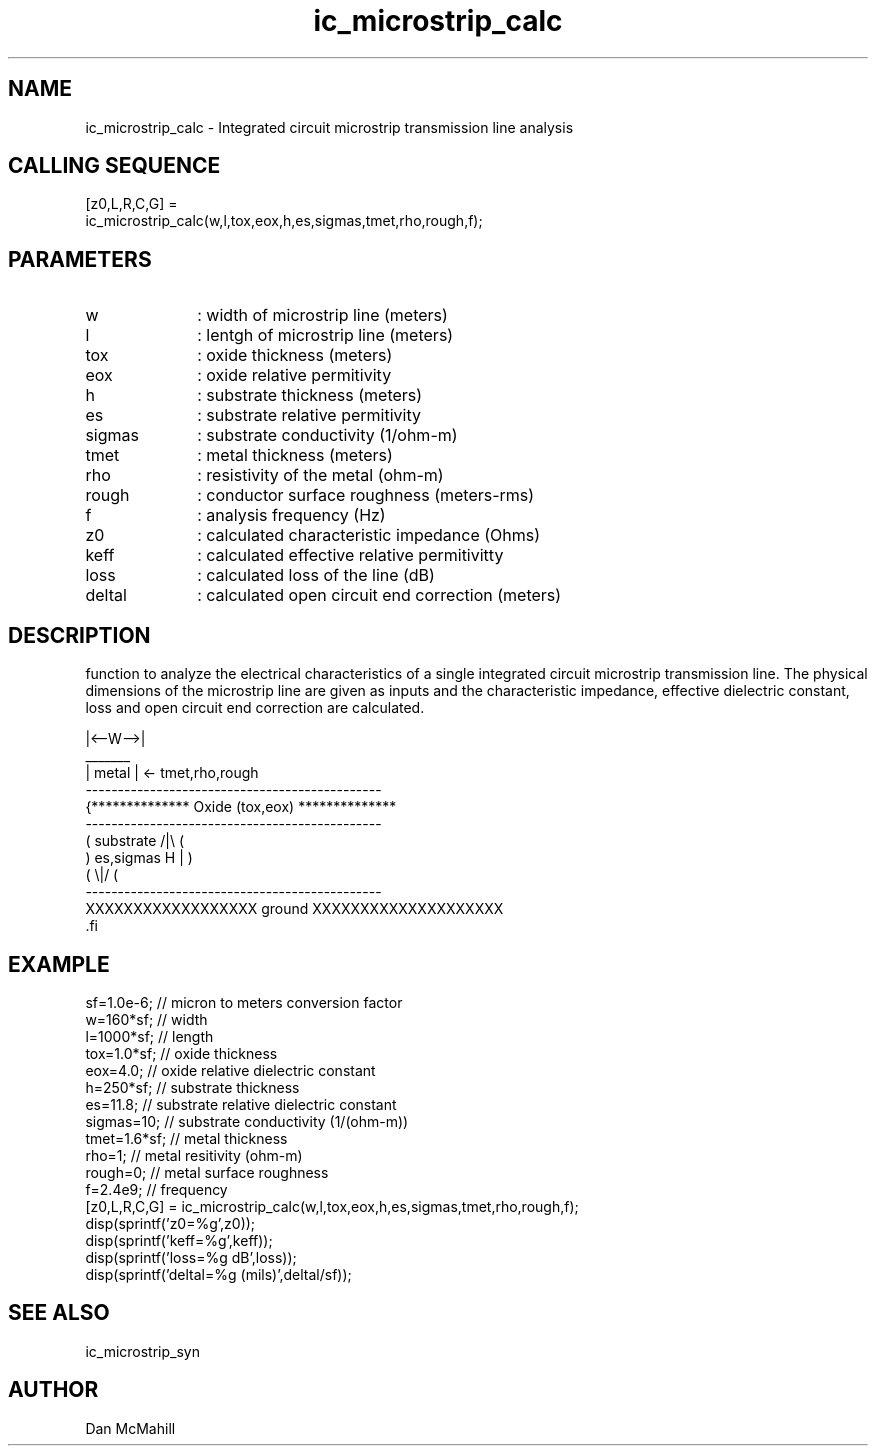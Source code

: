.\" $Id: ic_microstrip_calc.man,v 1.1 2001/11/03 02:11:16 dan Exp $
.\"
.\" Copyright (c) 2001 Dan McMahill
.\" All rights reserved.
.\"
.\" This code is derived from software written by Dan McMahill
.\"
.\" Redistribution and use in source and binary forms, with or without
.\" modification, are permitted provided that the following conditions
.\" are met:
.\" 1. Redistributions of source code must retain the above copyright
.\"    notice, this list of conditions and the following disclaimer.
.\" 2. Redistributions in binary form must reproduce the above copyright
.\"    notice, this list of conditions and the following disclaimer in the
.\"    documentation and.\"or other materials provided with the distribution.
.\" 3. All advertising materials mentioning features or use of this software
.\"    must display the following acknowledgement:
.\"        This product includes software developed by Dan McMahill
.\"  4. The name of the author may not be used to endorse or promote products
.\"     derived from this software without specific prior written permission.
.\" 
.\"  THIS SOFTWARE IS PROVIDED BY THE AUTHOR ``AS IS'' AND ANY EXPRESS OR
.\"  IMPLIED WARRANTIES, INCLUDING, BUT NOT LIMITED TO, THE IMPLIED WARRANTIES
.\"  OF MERCHANTABILITY AND FITNESS FOR A PARTICULAR PURPOSE ARE DISCLAIMED.
.\"  IN NO EVENT SHALL THE AUTHOR BE LIABLE FOR ANY DIRECT, INDIRECT,
.\"  INCIDENTAL, SPECIAL, EXEMPLARY, OR CONSEQUENTIAL DAMAGES (INCLUDING,
.\"  BUT NOT LIMITED TO, PROCUREMENT OF SUBSTITUTE GOODS OR SERVICES;
.\"  LOSS OF USE, DATA, OR PROFITS; OR BUSINESS INTERRUPTION) HOWEVER CAUSED
.\"  AND ON ANY THEORY OF LIABILITY, WHETHER IN CONTRACT, STRICT LIABILITY,
.\"  OR TORT (INCLUDING NEGLIGENCE OR OTHERWISE) ARISING IN ANY WAY
.\"  OUT OF THE USE OF THIS SOFTWARE, EVEN IF ADVISED OF THE POSSIBILITY OF
.\"  SUCH DAMAGE.
.\"

.TH ic_microstrip_calc 1 "March 2001" "Dan McMahill" "Wcalc"
.\".so ../sci.an
.SH NAME
ic_microstrip_calc - Integrated circuit microstrip transmission line analysis
.SH CALLING SEQUENCE
.nf
[z0,L,R,C,G] = 
    ic_microstrip_calc(w,l,tox,eox,h,es,sigmas,tmet,rho,rough,f);
.fi
.SH PARAMETERS
.TP 10
w
: width of microstrip line (meters)
.TP
l
: lentgh of microstrip line (meters)
.TP
tox
: oxide thickness (meters)
.TP
eox
: oxide relative permitivity
.TP
h
: substrate thickness (meters)
.TP
es
: substrate relative permitivity
.TP
sigmas
: substrate conductivity (1/ohm-m)
.TP
tmet
: metal thickness (meters)
.TP
rho
: resistivity of the metal (ohm-m)
.TP
rough
: conductor surface roughness (meters-rms)
.TP
f
: analysis frequency (Hz)
.TP
z0
: calculated characteristic impedance (Ohms)
.TP
keff
: calculated effective relative permitivitty
.TP
loss
: calculated loss of the line (dB)
.TP
deltal
: calculated open circuit end correction (meters)
.SH DESCRIPTION
function to analyze the electrical characteristics of a single 
integrated circuit microstrip transmission line. The physical
dimensions of the microstrip line are given as inputs and the
characteristic impedance, effective dielectric constant, loss and
open circuit end correction are calculated.

.nf
                 |<--W-->|
                  _______    
                 | metal | <- tmet,rho,rough
    ----------------------------------------------
   {**************  Oxide (tox,eox) **************
    ----------------------------------------------
   (  substrate                          /|\\     (
    )   es,sigmas                     H   |       )
   (                                     \\|/     (
    ----------------------------------------------
    XXXXXXXXXXXXXXXXXX ground XXXXXXXXXXXXXXXXXXXX
 .fi

.SH EXAMPLE
.nf
sf=1.0e-6;        // micron to meters conversion factor
w=160*sf;         // width 
l=1000*sf;        // length
tox=1.0*sf;       // oxide thickness
eox=4.0;          // oxide relative dielectric constant
h=250*sf;         // substrate thickness
es=11.8;          // substrate relative dielectric constant
sigmas=10;        // substrate conductivity (1/(ohm-m))
tmet=1.6*sf;      // metal thickness
rho=1;            // metal resitivity (ohm-m)
rough=0;          // metal surface roughness
f=2.4e9;          // frequency
[z0,L,R,C,G] = ic_microstrip_calc(w,l,tox,eox,h,es,sigmas,tmet,rho,rough,f);
disp(sprintf('z0=%g',z0));
disp(sprintf('keff=%g',keff));
disp(sprintf('loss=%g dB',loss));
disp(sprintf('deltal=%g (mils)',deltal/sf));
.fi
.SH SEE ALSO
ic_microstrip_syn
.SH AUTHOR
Dan McMahill

